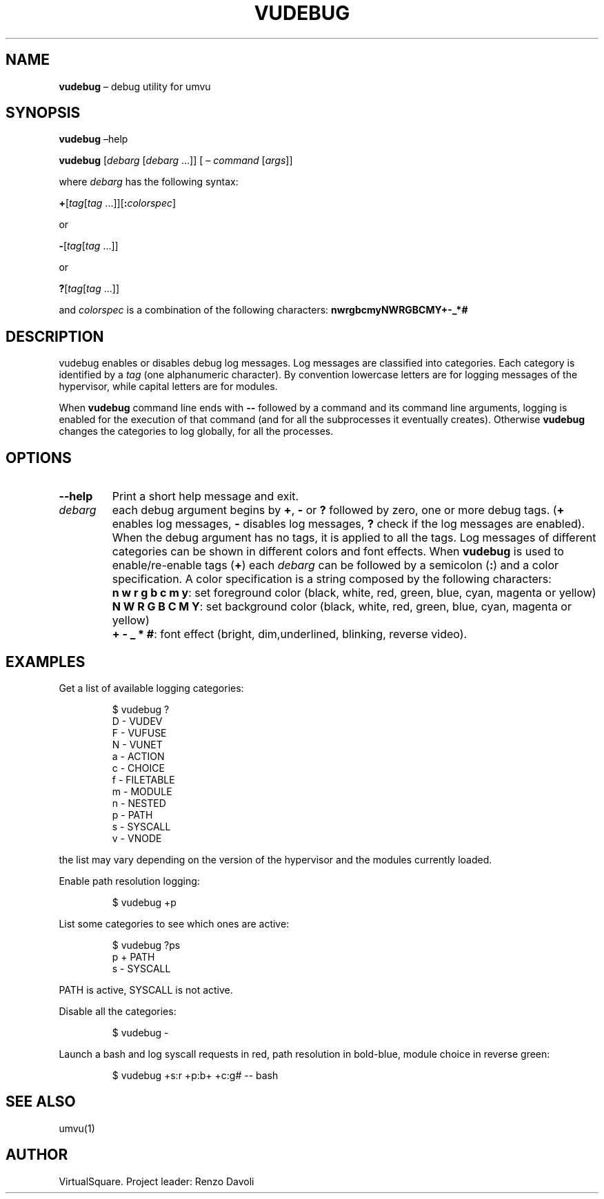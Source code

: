 .\" Copyright (C) 2019 VirtualSquare. Project Leader: Renzo Davoli
.\"
.\" This is free documentation; you can redistribute it and/or
.\" modify it under the terms of the GNU General Public License,
.\" as published by the Free Software Foundation, either version 2
.\" of the License, or (at your option) any later version.
.\"
.\" The GNU General Public License's references to "object code"
.\" and "executables" are to be interpreted as the output of any
.\" document formatting or typesetting system, including
.\" intermediate and printed output.
.\"
.\" This manual is distributed in the hope that it will be useful,
.\" but WITHOUT ANY WARRANTY; without even the implied warranty of
.\" MERCHANTABILITY or FITNESS FOR A PARTICULAR PURPOSE.  See the
.\" GNU General Public License for more details.
.\"
.\" You should have received a copy of the GNU General Public
.\" License along with this manual; if not, write to the Free
.\" Software Foundation, Inc., 51 Franklin St, Fifth Floor, Boston,
.\" MA 02110-1301 USA.
.\"
.\" Automatically generated by Pandoc 3.1.11
.\"
.TH "VUDEBUG" "1" "January 2024" "VirtualSquare\-VUOS" "General Commands Manual"
.SH NAME
\f[CB]vudebug\f[R] \[en] debug utility for umvu
.SH SYNOPSIS
\f[CB]vudebug\f[R] \[en]help
.PP
\f[CB]vudebug\f[R] [\f[I]debarg\f[R] [\f[I]debarg\f[R] \&...]] [ \[en]
\f[I]command\f[R] [\f[I]args\f[R]]]
.PP
where \f[I]debarg\f[R] has the following syntax:
.PP
\f[CB]+\f[R][\f[I]tag\f[R][\f[I]tag\f[R]
\&...]][\f[CB]:\f[R]\f[I]colorspec\f[R]]
.PP
or
.PP
\f[CB]\-\f[R][\f[I]tag\f[R][\f[I]tag\f[R] \&...]]
.PP
or
.PP
\f[CB]?\f[R][\f[I]tag\f[R][\f[I]tag\f[R] \&...]]
.PP
and \f[I]colorspec\f[R] is a combination of the following characters:
\f[CB]nwrgbcmyNWRGBCMY+\-_*#\f[R]
.SH DESCRIPTION
vudebug enables or disables debug log messages.
Log messages are classified into categories.
Each category is identified by a \f[I]tag\f[R] (one alphanumeric
character).
By convention lowercase letters are for logging messages of the
hypervisor, while capital letters are for modules.
.PP
When \f[CB]vudebug\f[R] command line ends with \f[CB]\-\-\f[R] followed
by a command and its command line arguments, logging is enabled for the
execution of that command (and for all the subprocesses it eventually
creates).
Otherwise \f[CB]vudebug\f[R] changes the categories to log globally, for
all the processes.
.SH OPTIONS
.TP
\f[CB]\-\-help\f[R]
Print a short help message and exit.
.TP
\f[I]debarg\f[R]
each debug argument begins by \f[CB]+\f[R], \f[CB]\-\f[R] or
\f[CB]?\f[R] followed by zero, one or more
debug tags.
(\f[CB]+\f[R] enables log messages, \f[CB]\-\f[R] disables log messages,
\f[CB]?\f[R] check if the
log messages are enabled).
When the debug argument has no tags, it is applied to all
the tags.
Log messages of different categories can be shown in different colors
and font effects.
When \f[CB]vudebug\f[R] is used to enable/re\-enable tags (\f[CB]+\f[R])
each \f[I]debarg\f[R] can be followed by a
semicolon (\f[CB]:\f[R]) and a color specification.
A color specification is a string composed by the
following characters:
.TP
\f[CB]\f[R]
\f[CB]n w r g b c m y\f[R]: set foreground color (black, white, red,
green, blue, cyan, magenta or yellow)
.TP
\f[CB]\f[R]
\f[CB]N W R G B C M Y\f[R]: set background color (black, white, red,
green, blue, cyan, magenta or yellow)
.TP
\f[CB]\f[R]
\f[CB]+ \- _ * #\f[R]: font effect (bright, dim,underlined, blinking,
reverse video).
.SH EXAMPLES
Get a list of available logging categories:
.IP
.EX
$ vudebug ?
D \-   VUDEV
F \-   VUFUSE
N \-   VUNET
a \-   ACTION
c \-   CHOICE
f \-   FILETABLE
m \-   MODULE
n \-   NESTED
p \-   PATH
s \-   SYSCALL
v \-   VNODE
.EE
.PP
the list may vary depending on the version of the hypervisor and the
modules currently loaded.
.PP
Enable path resolution logging:
.IP
.EX
$ vudebug +p
.EE
.PP
List some categories to see which ones are active:
.IP
.EX
$ vudebug ?ps
p +   PATH
s \-   SYSCALL
.EE
.PP
PATH is active, SYSCALL is not active.
.PP
Disable all the categories:
.IP
.EX
$ vudebug \-
.EE
.PP
Launch a bash and log syscall requests in red, path resolution in
bold\-blue, module choice in reverse green:
.IP
.EX
$ vudebug +s:r +p:b+ +c:g# \-\- bash
.EE
.SH SEE ALSO
umvu(1)
.SH AUTHOR
VirtualSquare.
Project leader: Renzo Davoli
